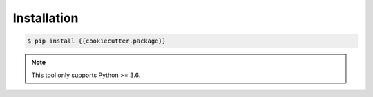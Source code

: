 ************
Installation
************

.. code-block:: bash

    $ pip install {{cookiecutter.package}}

.. note::

    This tool only supports Python >= 3.6.
